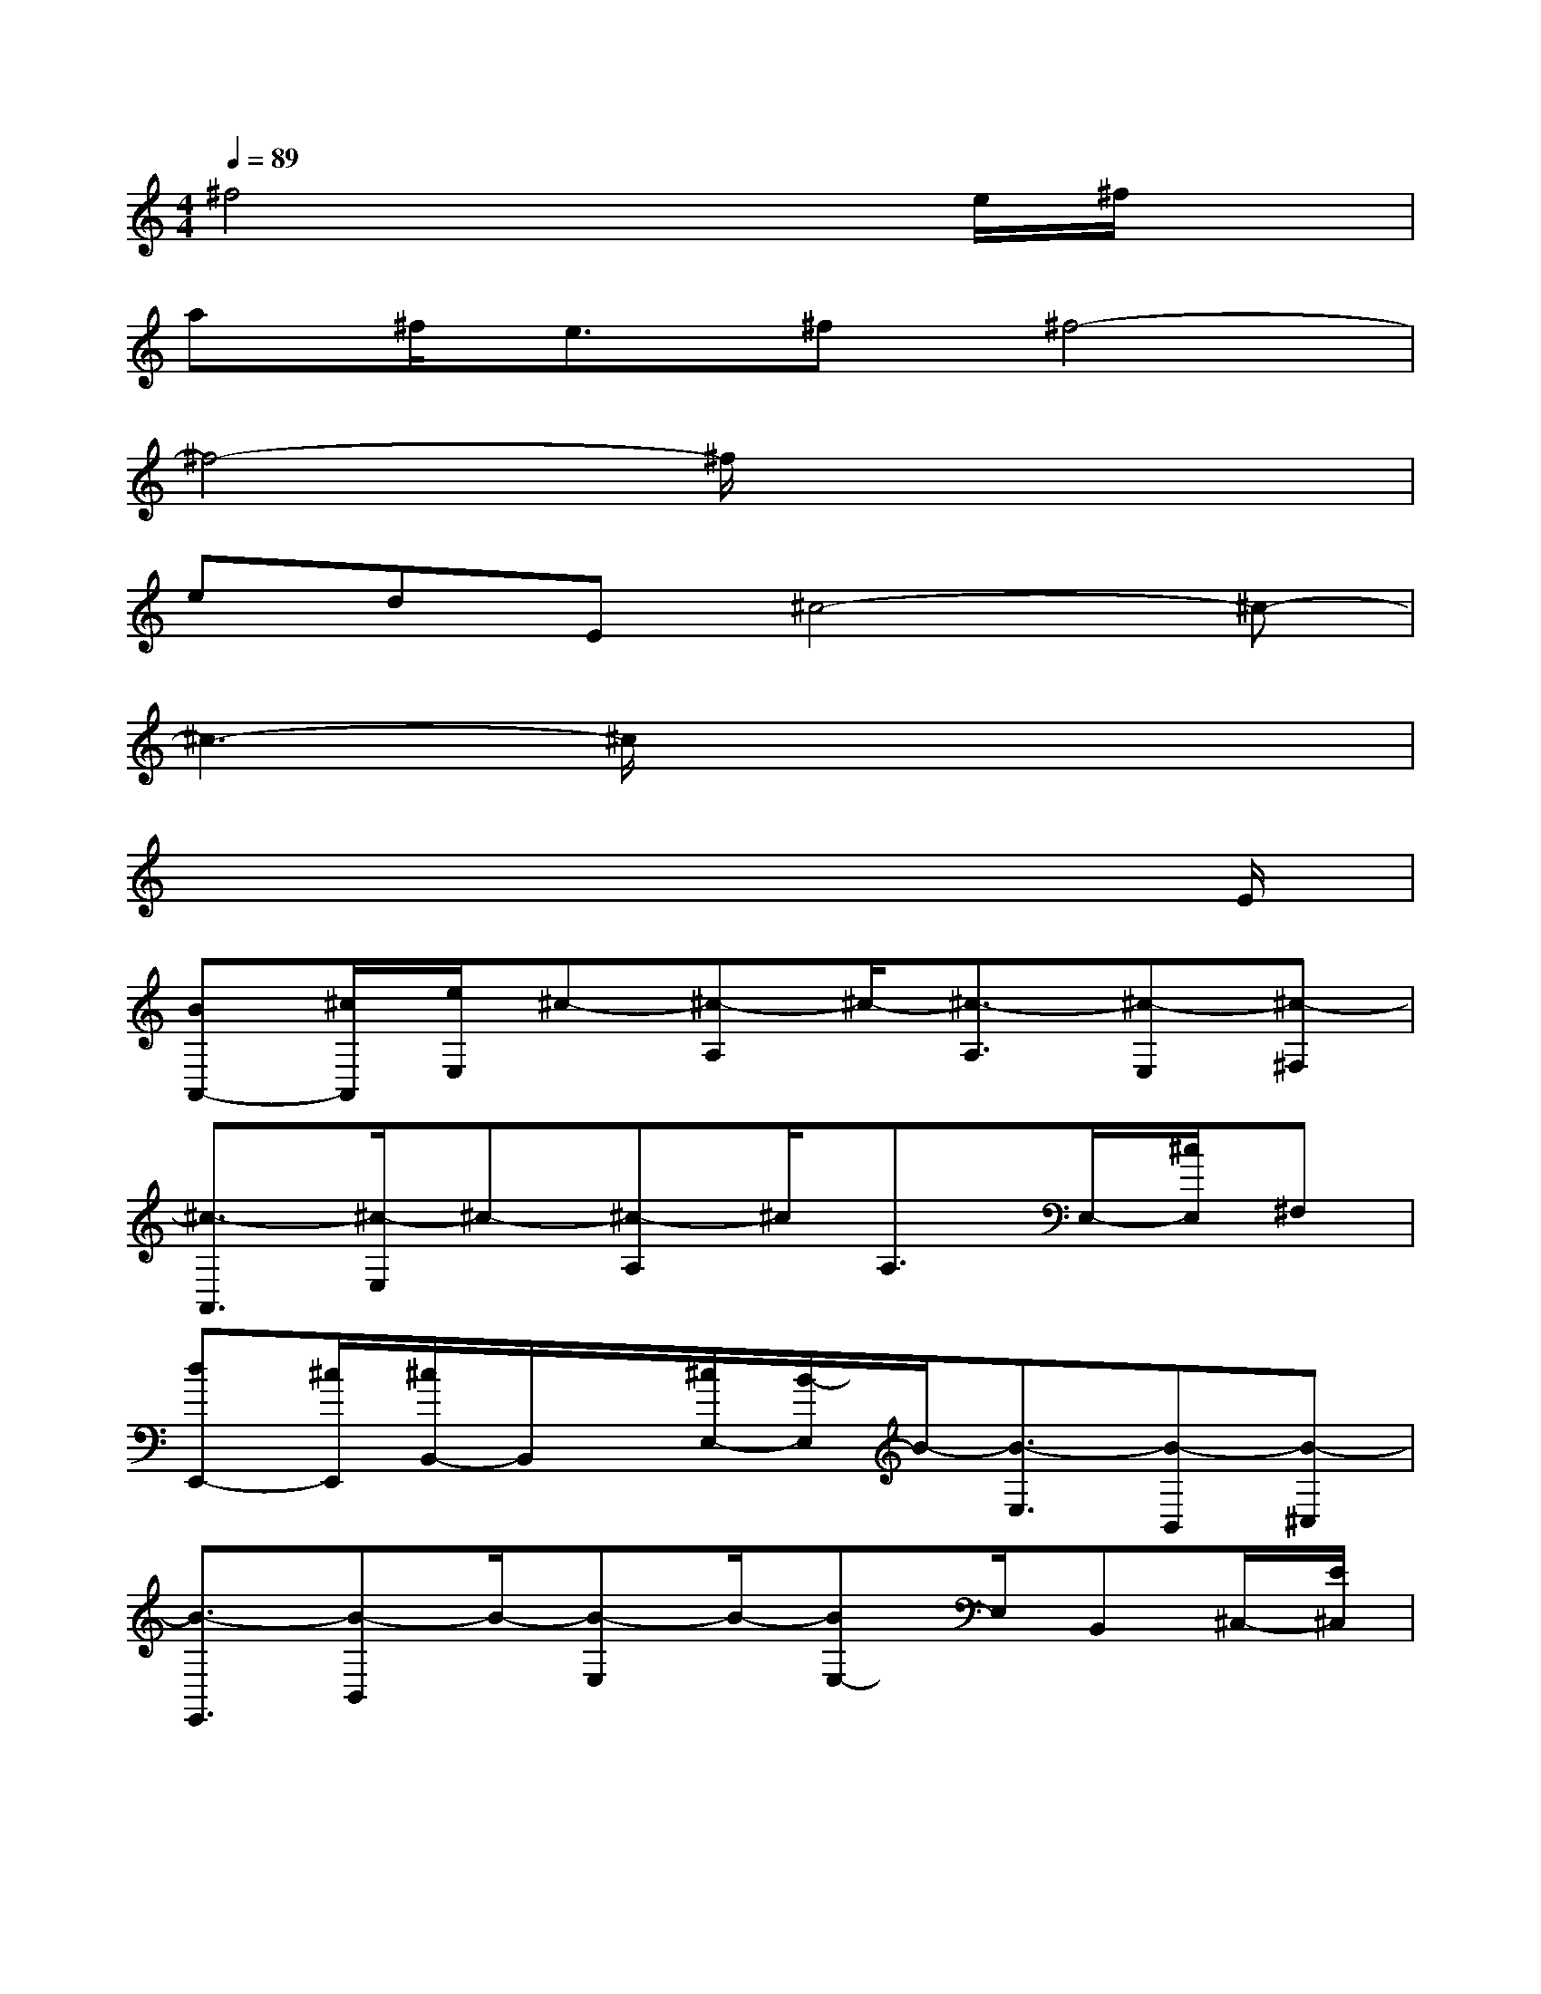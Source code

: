 X:1
T:
M:4/4
L:1/8
Q:1/4=89
K:C%0sharps
V:1
^f4x2e/2^f/2x|
a^f<e^f^f4-|
^f4-^f/2x3x/2|
edE^c4-^c-|
^c3-^c/2x4x/2|
x6x3/2E/2|
[BA,,-][^c/2A,,/2][e/2E,/2]^c-[^c-A,]^c/2-[^c3/2-A,3/2][^c-E,][^c-^F,]|
[^c3/2-A,,3/2][^c/2-E,/2]^c-[^c-A,]^c/2A,3/2E,/2-[^c/2E,/2]^F,|
[dE,,-][^c/2E,,/2][^c/2B,,/2-]B,,/2x/2[^c/2E,/2-][B/2-E,/2]B/2-[B3/2-E,3/2][B-B,,][B-^C,]|
[B3/2-E,,3/2][B-B,,]B/2-[B-E,]B/2-[BE,-]E,/2B,,^C,/2-[E/2^C,/2]|
[B/2A,,/2-]A,,/2-[^c/2A,,/2][e/2-E,/2]e/2^c/2-[^c-A,]^c/2-[^c3/2-A,3/2][^c-E,][^c-^F,]|
[^c3/2-A,,3/2][^c/2-E,/2]^c-[^c/2A,/2-][^f/2-A,/2]^f/2-[^f/2A,/2-][eA,][^c/2E,/2-]E,/2[E^F,]|
[A/2E,,/2-][B-E,,][B-B,,]B/2-[B-E,]B/2-[B3/2-E,3/2][B/2B,,/2-]B,,/2^C,|
E,,3/2B,,x/2E,x/2E,3/2[e/2B,,/2-][e/2B,,/2][^f^C,]|
[^g3/2A,,3/2][^g/2-E,/2]^g-[^g-A,]^g/2-[^gA,-][e/2A,/2][e/2E,/2-][^f/2-E,/2][^f^F,]|
[^g3/2A,,3/2][^g/2-E,/2]^g-[^g-A,]^g/2-[^gA,-]A,/2E,^F,